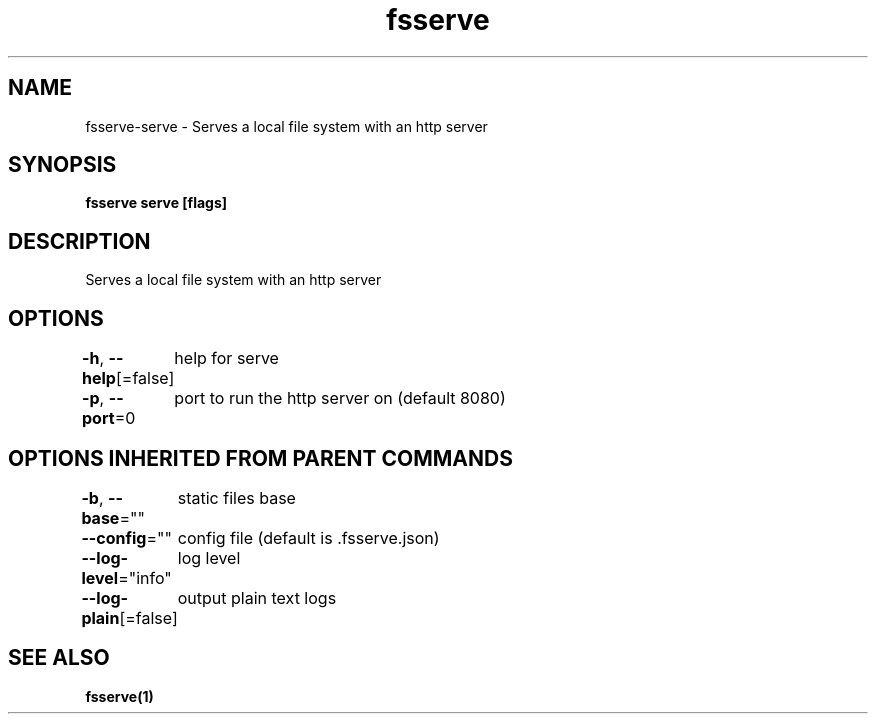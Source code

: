 .nh
.TH "fsserve" "1" "Dec 2023" "" ""

.SH NAME
.PP
fsserve-serve - Serves a local file system with an http server


.SH SYNOPSIS
.PP
\fBfsserve serve [flags]\fP


.SH DESCRIPTION
.PP
Serves a local file system with an http server


.SH OPTIONS
.PP
\fB-h\fP, \fB--help\fP[=false]
	help for serve

.PP
\fB-p\fP, \fB--port\fP=0
	port to run the http server on (default 8080)


.SH OPTIONS INHERITED FROM PARENT COMMANDS
.PP
\fB-b\fP, \fB--base\fP=""
	static files base

.PP
\fB--config\fP=""
	config file (default is .fsserve.json)

.PP
\fB--log-level\fP="info"
	log level

.PP
\fB--log-plain\fP[=false]
	output plain text logs


.SH SEE ALSO
.PP
\fBfsserve(1)\fP
